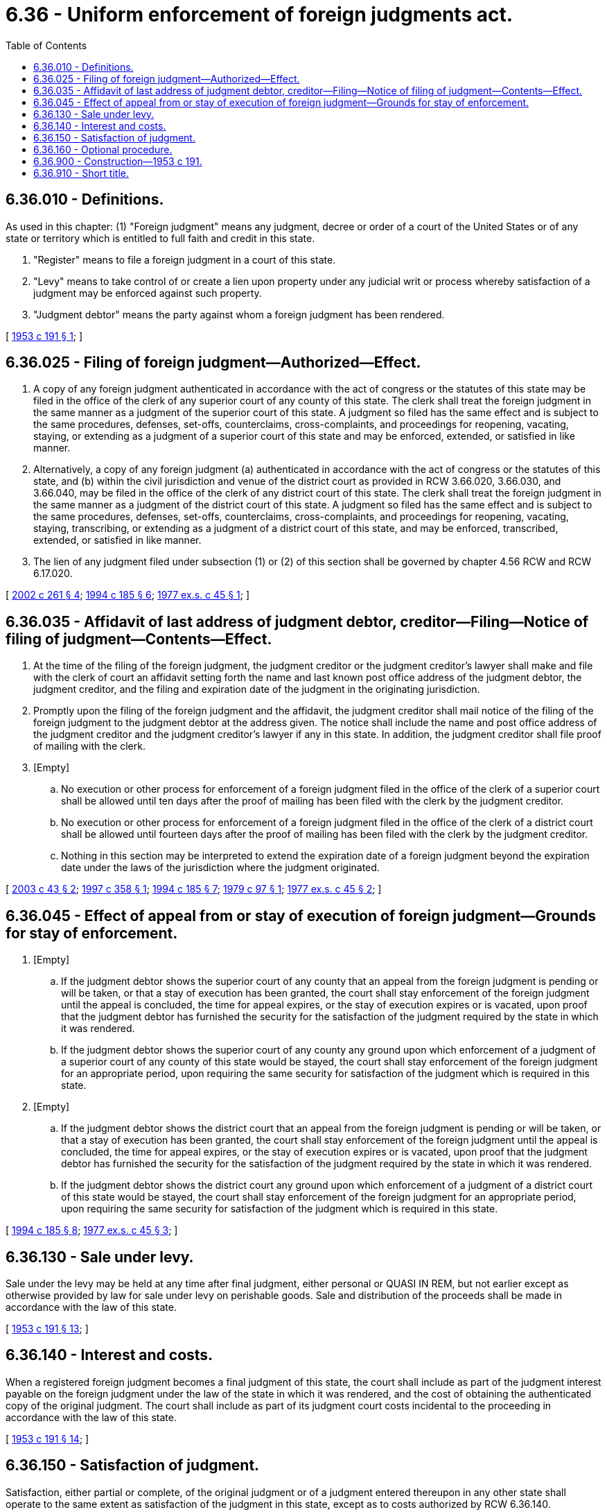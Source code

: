 = 6.36 - Uniform enforcement of foreign judgments act.
:toc:

== 6.36.010 - Definitions.
As used in this chapter: (1) "Foreign judgment" means any judgment, decree or order of a court of the United States or of any state or territory which is entitled to full faith and credit in this state.

. "Register" means to file a foreign judgment in a court of this state.

. "Levy" means to take control of or create a lien upon property under any judicial writ or process whereby satisfaction of a judgment may be enforced against such property.

. "Judgment debtor" means the party against whom a foreign judgment has been rendered.

[ http://leg.wa.gov/CodeReviser/documents/sessionlaw/1953c191.pdf?cite=1953%20c%20191%20§%201[1953 c 191 § 1]; ]

== 6.36.025 - Filing of foreign judgment—Authorized—Effect.
. A copy of any foreign judgment authenticated in accordance with the act of congress or the statutes of this state may be filed in the office of the clerk of any superior court of any county of this state. The clerk shall treat the foreign judgment in the same manner as a judgment of the superior court of this state. A judgment so filed has the same effect and is subject to the same procedures, defenses, set-offs, counterclaims, cross-complaints, and proceedings for reopening, vacating, staying, or extending as a judgment of a superior court of this state and may be enforced, extended, or satisfied in like manner.

. Alternatively, a copy of any foreign judgment (a) authenticated in accordance with the act of congress or the statutes of this state, and (b) within the civil jurisdiction and venue of the district court as provided in RCW 3.66.020, 3.66.030, and 3.66.040, may be filed in the office of the clerk of any district court of this state. The clerk shall treat the foreign judgment in the same manner as a judgment of the district court of this state. A judgment so filed has the same effect and is subject to the same procedures, defenses, set-offs, counterclaims, cross-complaints, and proceedings for reopening, vacating, staying, transcribing, or extending as a judgment of a district court of this state, and may be enforced, transcribed, extended, or satisfied in like manner.

. The lien of any judgment filed under subsection (1) or (2) of this section shall be governed by chapter 4.56 RCW and RCW 6.17.020.

[ http://lawfilesext.leg.wa.gov/biennium/2001-02/Pdf/Bills/Session%20Laws/Senate/5827-S2.SL.pdf?cite=2002%20c%20261%20§%204[2002 c 261 § 4]; http://lawfilesext.leg.wa.gov/biennium/1993-94/Pdf/Bills/Session%20Laws/Senate/5449.SL.pdf?cite=1994%20c%20185%20§%206[1994 c 185 § 6]; http://leg.wa.gov/CodeReviser/documents/sessionlaw/1977ex1c45.pdf?cite=1977%20ex.s.%20c%2045%20§%201[1977 ex.s. c 45 § 1]; ]

== 6.36.035 - Affidavit of last address of judgment debtor, creditor—Filing—Notice of filing of judgment—Contents—Effect.
. At the time of the filing of the foreign judgment, the judgment creditor or the judgment creditor's lawyer shall make and file with the clerk of court an affidavit setting forth the name and last known post office address of the judgment debtor, the judgment creditor, and the filing and expiration date of the judgment in the originating jurisdiction.

. Promptly upon the filing of the foreign judgment and the affidavit, the judgment creditor shall mail notice of the filing of the foreign judgment to the judgment debtor at the address given. The notice shall include the name and post office address of the judgment creditor and the judgment creditor's lawyer if any in this state. In addition, the judgment creditor shall file proof of mailing with the clerk. 

. [Empty]
.. No execution or other process for enforcement of a foreign judgment filed in the office of the clerk of a superior court shall be allowed until ten days after the proof of mailing has been filed with the clerk by the judgment creditor.

.. No execution or other process for enforcement of a foreign judgment filed in the office of the clerk of a district court shall be allowed until fourteen days after the proof of mailing has been filed with the clerk by the judgment creditor.

.. Nothing in this section may be interpreted to extend the expiration date of a foreign judgment beyond the expiration date under the laws of the jurisdiction where the judgment originated.

[ http://lawfilesext.leg.wa.gov/biennium/2003-04/Pdf/Bills/Session%20Laws/Senate/5251-S.SL.pdf?cite=2003%20c%2043%20§%202[2003 c 43 § 2]; http://lawfilesext.leg.wa.gov/biennium/1997-98/Pdf/Bills/Session%20Laws/Senate/5144-S.SL.pdf?cite=1997%20c%20358%20§%201[1997 c 358 § 1]; http://lawfilesext.leg.wa.gov/biennium/1993-94/Pdf/Bills/Session%20Laws/Senate/5449.SL.pdf?cite=1994%20c%20185%20§%207[1994 c 185 § 7]; http://leg.wa.gov/CodeReviser/documents/sessionlaw/1979c97.pdf?cite=1979%20c%2097%20§%201[1979 c 97 § 1]; http://leg.wa.gov/CodeReviser/documents/sessionlaw/1977ex1c45.pdf?cite=1977%20ex.s.%20c%2045%20§%202[1977 ex.s. c 45 § 2]; ]

== 6.36.045 - Effect of appeal from or stay of execution of foreign judgment—Grounds for stay of enforcement.
. [Empty]
.. If the judgment debtor shows the superior court of any county that an appeal from the foreign judgment is pending or will be taken, or that a stay of execution has been granted, the court shall stay enforcement of the foreign judgment until the appeal is concluded, the time for appeal expires, or the stay of execution expires or is vacated, upon proof that the judgment debtor has furnished the security for the satisfaction of the judgment required by the state in which it was rendered.

.. If the judgment debtor shows the superior court of any county any ground upon which enforcement of a judgment of a superior court of any county of this state would be stayed, the court shall stay enforcement of the foreign judgment for an appropriate period, upon requiring the same security for satisfaction of the judgment which is required in this state.

. [Empty]
.. If the judgment debtor shows the district court that an appeal from the foreign judgment is pending or will be taken, or that a stay of execution has been granted, the court shall stay enforcement of the foreign judgment until the appeal is concluded, the time for appeal expires, or the stay of execution expires or is vacated, upon proof that the judgment debtor has furnished the security for the satisfaction of the judgment required by the state in which it was rendered.

.. If the judgment debtor shows the district court any ground upon which enforcement of a judgment of a district court of this state would be stayed, the court shall stay enforcement of the foreign judgment for an appropriate period, upon requiring the same security for satisfaction of the judgment which is required in this state.

[ http://lawfilesext.leg.wa.gov/biennium/1993-94/Pdf/Bills/Session%20Laws/Senate/5449.SL.pdf?cite=1994%20c%20185%20§%208[1994 c 185 § 8]; http://leg.wa.gov/CodeReviser/documents/sessionlaw/1977ex1c45.pdf?cite=1977%20ex.s.%20c%2045%20§%203[1977 ex.s. c 45 § 3]; ]

== 6.36.130 - Sale under levy.
Sale under the levy may be held at any time after final judgment, either personal or QUASI IN REM, but not earlier except as otherwise provided by law for sale under levy on perishable goods. Sale and distribution of the proceeds shall be made in accordance with the law of this state.

[ http://leg.wa.gov/CodeReviser/documents/sessionlaw/1953c191.pdf?cite=1953%20c%20191%20§%2013[1953 c 191 § 13]; ]

== 6.36.140 - Interest and costs.
When a registered foreign judgment becomes a final judgment of this state, the court shall include as part of the judgment interest payable on the foreign judgment under the law of the state in which it was rendered, and the cost of obtaining the authenticated copy of the original judgment. The court shall include as part of its judgment court costs incidental to the proceeding in accordance with the law of this state.

[ http://leg.wa.gov/CodeReviser/documents/sessionlaw/1953c191.pdf?cite=1953%20c%20191%20§%2014[1953 c 191 § 14]; ]

== 6.36.150 - Satisfaction of judgment.
Satisfaction, either partial or complete, of the original judgment or of a judgment entered thereupon in any other state shall operate to the same extent as satisfaction of the judgment in this state, except as to costs authorized by RCW 6.36.140.

[ http://leg.wa.gov/CodeReviser/documents/sessionlaw/1953c191.pdf?cite=1953%20c%20191%20§%2015[1953 c 191 § 15]; ]

== 6.36.160 - Optional procedure.
The right of a judgment creditor to bring an action to enforce his or her judgment instead of proceeding under this chapter remains unimpaired.

[ http://lawfilesext.leg.wa.gov/biennium/2011-12/Pdf/Bills/Session%20Laws/Senate/5045.SL.pdf?cite=2011%20c%20336%20§%20163[2011 c 336 § 163]; http://leg.wa.gov/CodeReviser/documents/sessionlaw/1953c191.pdf?cite=1953%20c%20191%20§%2016[1953 c 191 § 16]; ]

== 6.36.900 - Construction—1953 c 191.
This chapter shall be so interpreted and construed as to effectuate its general purpose to make uniform the law of those states which enact it.

[ http://leg.wa.gov/CodeReviser/documents/sessionlaw/1953c191.pdf?cite=1953%20c%20191%20§%2017[1953 c 191 § 17]; ]

== 6.36.910 - Short title.
This chapter may be cited as the "Uniform Enforcement of Foreign Judgments Act."

[ http://leg.wa.gov/CodeReviser/documents/sessionlaw/1953c191.pdf?cite=1953%20c%20191%20§%2018[1953 c 191 § 18]; ]

